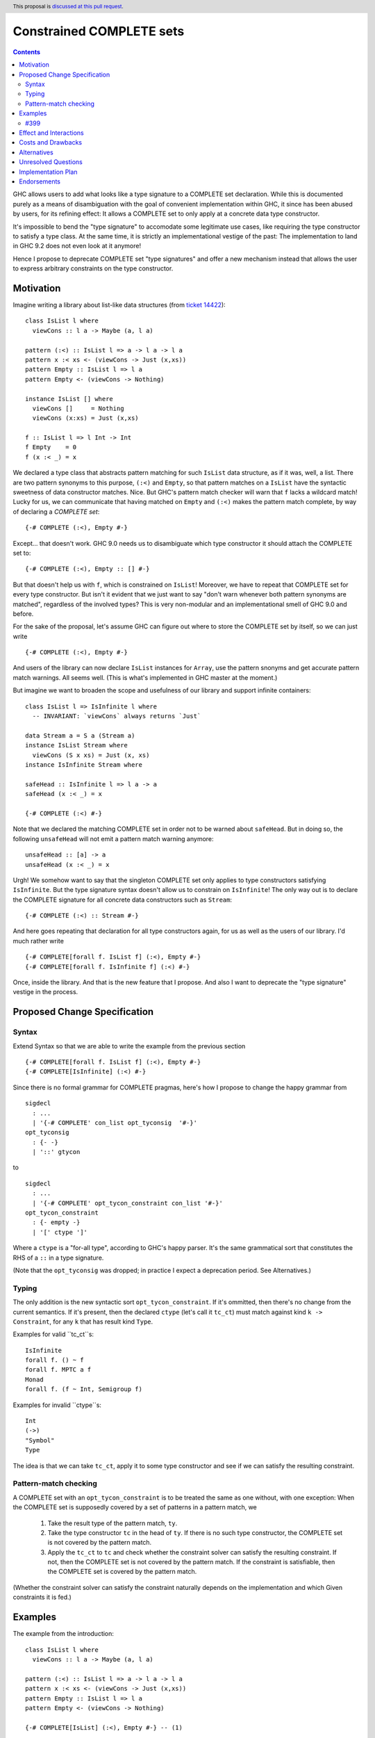 Constrained COMPLETE sets
*************************

.. author:: Sebastian Graf
.. date-accepted:: Leave blank. This will be filled in when the proposal is accepted.
.. ticket-url:: Leave blank. This will eventually be filled with the
                ticket URL which will track the progress of the
                implementation of the feature.
.. implemented:: Leave blank. This will be filled in with the first GHC version which
                 implements the described feature.
.. highlight:: haskell
.. header:: This proposal is `discussed at this pull request <https://github.com/ghc-proposals/ghc-proposals/pull/400>`_.
.. contents::

GHC allows users to add what looks like a type signature to a COMPLETE set declaration.
While this is documented purely as a means of disambiguation with the goal of convenient
implementation within GHC, it since has been abused by users, for its refining effect:
It allows a COMPLETE set to only apply at a concrete data type constructor.

It's impossible to bend the "type signature" to accomodate some legitimate
use cases, like requiring the type constructor to satisfy a type class. At
the same time, it is strictly an implementational vestige of the past: The
implementation to land in GHC 9.2 does not even look at it anymore!

Hence I propose to deprecate COMPLETE set "type signatures" and offer a new
mechanism instead that allows the user to express arbitrary constraints on
the type constructor.

Motivation
----------

Imagine writing a library about list-like data structures (from
`ticket 14422 <https://gitlab.haskell.org/ghc/ghc/-/issues/14422#note_313198>`_):

::

 class IsList l where
   viewCons :: l a -> Maybe (a, l a)

 pattern (:<) :: IsList l => a -> l a -> l a
 pattern x :< xs <- (viewCons -> Just (x,xs))
 pattern Empty :: IsList l => l a
 pattern Empty <- (viewCons -> Nothing)

 instance IsList [] where
   viewCons []     = Nothing
   viewCons (x:xs) = Just (x,xs)

 f :: IsList l => l Int -> Int
 f Empty    = 0
 f (x :< _) = x

We declared a type class that abstracts pattern matching for such
``IsList`` data structure, as if it was, well, a list. There are
two pattern synonyms to this purpose, ``(:<)`` and ``Empty``, so that
pattern matches on a ``IsList`` have the syntactic sweetness of data
constructor matches. Nice. But GHC's pattern match checker will warn
that ``f`` lacks a wildcard match! Lucky for us, we can communicate
that having matched on ``Empty`` and ``(:<)`` makes the pattern match
complete, by way of declaring a *COMPLETE set*:

::

 {-# COMPLETE (:<), Empty #-}

Except... that doesn't work. GHC 9.0 needs us to disambiguate which type
constructor it should attach the COMPLETE set to:

::

 {-# COMPLETE (:<), Empty :: [] #-}

But that doesn't help us with ``f``, which is constrained on ``IsList``!
Moreover, we have to repeat that COMPLETE set for every type constructor.
But isn't it evident that we just want to say "don't warn whenever both
pattern synonyms are matched", regardless of the involved types? This is
very non-modular and an implementational smell of GHC 9.0 and before.

For the sake of the proposal, let's assume GHC can figure out where to store the
COMPLETE set by itself, so we can just write

::

 {-# COMPLETE (:<), Empty #-}

And users of the library can now declare ``IsList`` instances for ``Array``,
use the pattern snonyms and get accurate pattern match warnings. All seems well.
(This is what's implemented in GHC master at the moment.)

But imagine we want to broaden the scope and usefulness of our library and
support infinite containers:

::

 class IsList l => IsInfinite l where
   -- INVARIANT: `viewCons` always returns `Just`

 data Stream a = S a (Stream a)
 instance IsList Stream where
   viewCons (S x xs) = Just (x, xs)
 instance IsInfinite Stream where

 safeHead :: IsInfinite l => l a -> a
 safeHead (x :< _) = x

 {-# COMPLETE (:<) #-}

Note that we declared the matching COMPLETE set in order not to be warned about
``safeHead``.
But in doing so, the following ``unsafeHead`` will not emit a pattern match
warning anymore:

::

 unsafeHead :: [a] -> a
 unsafeHead (x :< _) = x

Urgh! We somehow want to say that the singleton COMPLETE set only applies
to type constructors satisfying ``IsInfinite``. But the type signature
syntax doesn't allow us to constrain on ``IsInfinite``! The only way out
is to declare the COMPLETE signature for all concrete data constructors
such as ``Stream``:

::

 {-# COMPLETE (:<) :: Stream #-}

And here goes repeating that declaration for all type constructors again, for us
as well as the users of our library. I'd much rather write

::

 {-# COMPLETE[forall f. IsList f] (:<), Empty #-}
 {-# COMPLETE[forall f. IsInfinite f] (:<) #-}

Once, inside the library. And that is the new feature that I propose. And also I
want to deprecate the "type signature" vestige in the process.

Proposed Change Specification
-----------------------------

Syntax
======

Extend Syntax so that we are able to write the example from the previous section

::

 {-# COMPLETE[forall f. IsList f] (:<), Empty #-}
 {-# COMPLETE[IsInfinite] (:<) #-}

Since there is no formal grammar for COMPLETE pragmas, here's how I propose to
change the happy grammar from

::

 sigdecl
   : ...
   | '{-# COMPLETE' con_list opt_tyconsig  '#-}'
 opt_tyconsig
   : {- -}
   | '::' gtycon

to

::

 sigdecl
   : ...
   | '{-# COMPLETE' opt_tycon_constraint con_list '#-}'
 opt_tycon_constraint
   : {- empty -}
   | '[' ctype ']'

Where a ``ctype`` is a "for-all type", according to GHC's happy parser. It's the
same grammatical sort that constitutes the RHS of a ``::`` in a type signature.

(Note that the ``opt_tyconsig`` was dropped; in practice I expect a deprecation
period. See Alternatives.)

Typing
======

The only addition is the new syntactic sort ``opt_tycon_constraint``. If it's
ommitted, then there's no change from the current semantics. If it's present,
then the declared ``ctype`` (let's call it ``tc_ct``) must match against kind
``k -> Constraint``, for any ``k`` that has result kind ``Type``.

Examples for valid ``tc_ct``s:

::

 IsInfinite
 forall f. () ~ f
 forall f. MPTC a f
 Monad
 forall f. (f ~ Int, Semigroup f)

Examples for invalid ``ctype``s:

::

 Int
 (->)
 "Symbol"
 Type

The idea is that we can take ``tc_ct``, apply it to some type constructor and
see if we can satisfy the resulting constraint.

Pattern-match checking
======================

A COMPLETE set with an ``opt_tycon_constraint`` is to be treated the same as one
without, with one exception: When the COMPLETE set is supposedly covered by a set
of patterns in a pattern match, we

  1. Take the result type of the pattern match, ``ty``.
  2. Take the type constructor ``tc`` in the head of ``ty``. If there is no such
     type constructor, the COMPLETE set is not covered by the pattern match.
  3. Apply the ``tc_ct`` to ``tc`` and check whether the constraint solver can satisfy the resulting constraint.
     If not, then the COMPLETE set is not covered by the pattern match.
     If the constraint is satisfiable, then the COMPLETE set is covered by the pattern match.

(Whether the constraint solver can satisfy the constraint naturally depends on
the implementation and which Given constraints it is fed.)

Examples
--------

The example from the introduction:

::

 class IsList l where
   viewCons :: l a -> Maybe (a, l a)

 pattern (:<) :: IsList l => a -> l a -> l a
 pattern x :< xs <- (viewCons -> Just (x,xs))
 pattern Empty :: IsList l => l a
 pattern Empty <- (viewCons -> Nothing)

 {-# COMPLETE[IsList] (:<), Empty #-} -- (1)

 instance IsList [] where ...

 f :: IsList l => l Int -> Int
 f Empty    = 0
 f (x :< _) = x

 class IsList l => IsInfinite l where
   -- INVARIANT: `viewCons` always returns `Just`

 data Stream a = S a (Stream a)
 instance IsList Stream where
   viewCons (S x xs) = Just (x, xs)
 instance IsInfinite Stream where

 {-# COMPLETE[forall l. IsInfinite l] (:<) #-} -- (2)

 instance IsInfinite Stream where ...

 safeHead :: IsInfinite l => l a -> a
 safeHead (x :< _) = x

 safeHead2 :: Stream a -> a
 safeHead2 (x :< _) = x

 unsafeHead :: [a] -> a
 unsafeHead (x :< _) = x

This program passes type-checking. The compiler *should* emit a warning about
the definition of ``unsafeHead`` being incomplete, but not for ``f``,
``safeHead`` or ``safeHead2``:

  - ``f`` has a case for ``Empty`` and ``(:<)``. COMPLETE set (1) applies, because
    the TyCon of the type of the pattern match is ``l``, for which the constraint
    ``tc_ct @l === IsList l`` is satisfiable.
    (See Unresolved Questions for ``@l`` vs. ``l``)
  - ``f`` has a case for ``Empty`` and ``(:<)``. COMPLETE set (2) does *not* apply,
    because the TyCon of the type of the pattern match is ``l``, for which the
    constraint ``tc_ct @l === IsInfinite l`` is not satisfiable.
  - ``safeHead`` has a case for ``(:<)``. COMPLETE set (2) applies, because
    the TyCon of the type of the pattern match is ``l``, for which the constraint
    ``tc_ct @l === IsInfinite l`` is satisfiable.
  - ``safeHead2`` has a case for ``(:<)``. COMPLETE set (2) applies, because
    the TyCon of the type of the pattern match is ``Stream``, for which the constraint
    ``tc_ct @Stream === IsInfinite Stream`` is satisfiable.
  - ``unsafeHead`` has a case for ``(:<)``. COMPLETE set (2) does *not* apply,
    because the TyCon of the type of the pattern match is ``[]``, for which the constraint
    ``tc_ct @[] === IsInfinite []`` is not satisfiable.

#399
====

The examples from #399 would have the following COMPLETE pragmas:

::

 {-# COMPLETE[forall p. (p ~ Proxy a)] Empty #-}
 {-# COMPLETE[forall l. (l ~ [a])] Empty, Cons #-}

Effect and Interactions
-----------------------

As the preceding example shows, the new mechanism allows to declare
each COMPLETE set once, while allowing to specify *exactly* when it
should apply.

It makes the old "type signature" mechanism obsolete, thus it should be
deprecated.

Costs and Drawbacks
-------------------
Implementation of the feature should be relatively straight-forward
once the proposal is settled. I don't expect any additional ongoing
maintenance cost. It's a strictly optional feature. Also it replaces
the very misleading "type signature" syntax with a principled design
that isn't just a leak of implementational detail.

Alternatives
------------

We could just beef "type signature" syntax. Currently, ``opt_tyonsig`` only
allows the name of a type constructor. We could allow a general ``ctype``
there that should denote the *return type* of the pattern match where it
is applicable and write

::

 {-# COMPLETE (:<), Empty :: IsList l => l a #-}
 {-# COMPLETE (:<) :: IsInfinite l => l a #-}

That is what #399 proposes.
I'm not strongly against that. The only drawback is that it doesn't admit a proper
deprecation story for the old mechanism. E.g., today we write
``{-# COMPLETE (:<) :: Stream #-}``, but according to this alternative design,
that syntax will be ill-kinded: ``Stream`` has kind ``Type -> Type``.
The transition is rather mechanic, though, and coincides for monomorphic data
constructors.

To show that both approaches are equally expressive, realise the following
correspondence:

::

 {-# COMPLETE[forall t. p t] P #-}
 <=> (A)
 {-# COMPLETE P :: p t => t a b c #-}

 {-# COMPLETE Q :: T y z #-}
 <=> (B)
 {-# COMPLETE[forall t. (t ~ T y z)] Q #-}

Meaning: The two different syntaxes are intertranslatable by the
given correspondences. My syntax is terser if the COMPLETE set is
constrained by a type class (correspondence (A)), whereas #399 is
terser if the COMPLETE set is constrained by an equality constraint
(correspondence (B), e.g., if the return type in the type signature
is a concrete data type).

Unresolved Questions
--------------------
The design pretty much determines the implementation.

While writing up this proposal, I had to pause quite often and ask myself
"Is ``forall l. IsList l`` really the same as ``IsList``?" Well, one
quantifier is visible whereas the other is not, obviously. But at the time
of this writing, I'm not completely sure if I got the kinding right. If I
didn't, I'm sure someone of you will point that out :)
I'm open for other, maybe less ad-hoc constraint descriptions (e.g. what is
encoded in ``tc_ct``).

Maybe the alternative syntax is the better one.

Implementation Plan
-------------------
I will implement this proposal.

Endorsements
-------------
